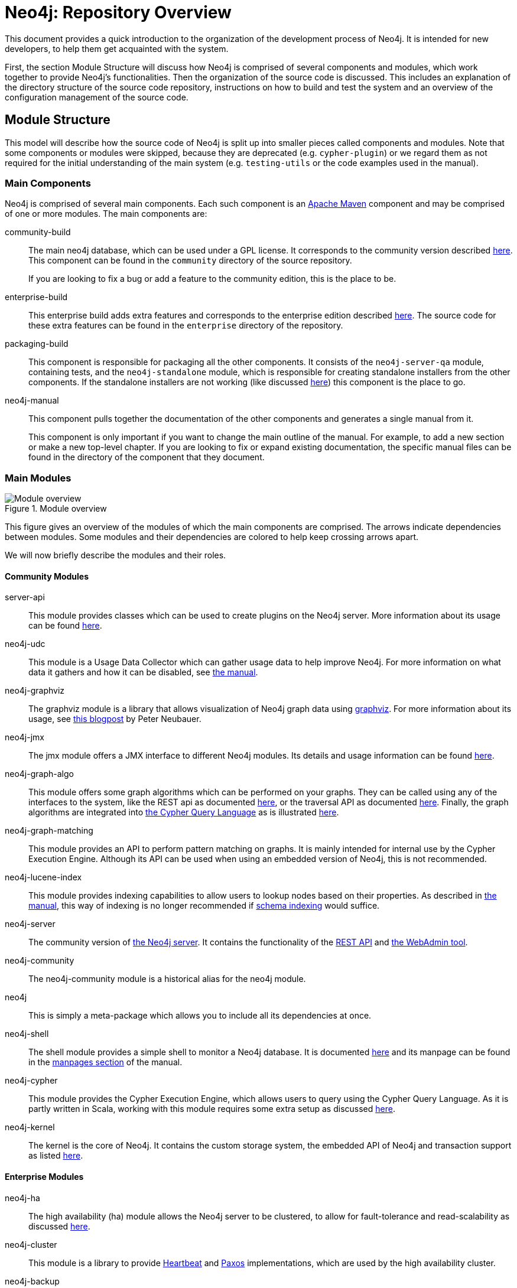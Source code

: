 = Neo4j: Repository Overview =

This document provides a quick introduction to the organization of the development process of Neo4j.
It is intended for new developers, to help them get acquainted with the system.

First, the section Module Structure will discuss how Neo4j is comprised of
several components and modules,
which work together to provide Neo4j's functionalities.
Then the organization of the source code is discussed.
This includes an explanation of the directory structure of the source code repository,
instructions on how to build and test the system
and an overview of the configuration management of the source code.

== Module Structure ==

This model will describe how the source code of Neo4j is split up into smaller pieces 
called components and modules.
Note that some components or modules were skipped, 
because they are deprecated (e.g. `cypher-plugin`) 
or we regard them as not required for the initial understanding of the main system
(e.g. `testing-utils` or the code examples used in the manual).

=== Main Components ===

Neo4j is comprised of several main components.
Each such component is an http://maven.apache.org[Apache Maven] component and may be comprised of one or more modules.
The main components are:

community-build::
  The main neo4j database, which can be used under a GPL license.
  It corresponds to the community version described http://neo4j.com/editions/[here].
  This component can be found in the `community` directory of the source repository.
+
If you are looking to fix a bug or add a feature to the community edition, this is the place to be.

enterprise-build::
  This enterprise build adds extra features and corresponds to the enterprise edition
  described http://neo4j.com/editions/[here].
  The source code for these extra features can be found in the `enterprise` directory of the repository.

packaging-build::
  This component is responsible for packaging all the other components.
  It consists of the `neo4j-server-qa` module, containing tests,
  and the `neo4j-standalone` module, 
  which is responsible for creating standalone installers from the other components.
  If the standalone installers are not working (like discussed https://github.com/neo4j/neo4j/issues/391[here])
  this component is the place to go.

neo4j-manual::
  This component pulls together the documentation of the other components
  and generates a single manual from it.
+
This component is only important if you want to change the main outline of the manual.
For example, to add a new section or make a new top-level chapter.
If you are looking to fix or expand existing documentation,
the specific manual files can be found in the directory of the component that they document.

=== Main Modules ===

.Module overview
image::docs/images/module-overview.png?raw=true[Module overview]

This figure gives an overview of the modules of which the main components are comprised.
The arrows indicate dependencies between modules.
Some modules and their dependencies are colored to help keep crossing arrows apart.

We will now briefly describe the modules and their roles.

==== Community Modules ====

server-api::
  This module provides classes which can be used to create plugins on the Neo4j server.
  More information about its usage can be found http://neo4j.com/docs/milestone/server-plugins.html[here].

neo4j-udc::
  This module is a Usage Data Collector which can gather usage data to help improve Neo4j.
  For more information on what data it gathers and how it can be disabled,
  see http://neo4j.com/docs/milestone/usage-data-collector.html[the manual].

neo4j-graphviz::
  The graphviz module is a library that allows visualization of Neo4j graph data 
  using http://www.graphviz.org[graphviz].
  For more information about its usage, 
  see http://neo4j.com/blog/graph-this-rendering-your-graph-with[this blogpost]
  by Peter Neubauer.

neo4j-jmx::
  The jmx module offers a JMX interface to different Neo4j modules.
  Its details and usage information can be found http://neo4j.com/docs/milestone/jmx-mxbeans.html[here].

neo4j-graph-algo::
  This module offers some graph algorithms which can be performed on your graphs.
  They can be called using any of the interfaces to the system, 
  like the REST api as documented http://neo4j.com/docs/milestone/rest-api-graph-algos.html[here],
  or the traversal API as documented http://neo4j.com/docs/milestone/tutorials-java-embedded-graph-algo.html[here].
  Finally, the graph algorithms are integrated into http://neo4j.com/docs/milestone/cypher-query-lang.html[the Cypher Query Language]
  as is illustrated http://neo4j.com/docs/milestone/query-match.html#match-shortest-path[here].

neo4j-graph-matching::
  This module provides an API
  to perform pattern matching on graphs.
  It is mainly intended for internal use by the Cypher Execution Engine.
  Although its API can be used when using an embedded version of Neo4j,
  this is not recommended.

neo4j-lucene-index::
  This module provides indexing capabilities to allow users to lookup nodes based on their properties.
  As described in http://neo4j.com/docs/milestone/indexing.html[the manual],
  this way of indexing is no longer recommended if http://neo4j.com/docs/milestone/query-schema-index.html[schema indexing] would suffice.

neo4j-server::
  The community version of http://neo4j.com/docs/milestone/reference-documentation.html[the Neo4j server].
  It contains the functionality of the http://neo4j.com/docs/milestone/rest-api.html[REST API]
  and http://neo4j.com/docs/milestone/tools-webadmin.html[the WebAdmin tool].

neo4j-community::
  The neo4j-community module is a historical alias for the neo4j module.

neo4j::
  This is simply a meta-package which allows you to include all its dependencies at once.

neo4j-shell::
  The shell module provides a simple shell to monitor a Neo4j database.
  It is documented http://neo4j.com/docs/milestone/shell.html[here]
  and its manpage can be found in the http://neo4j.com/docs/milestone/manpages.html[manpages section] of the manual.

neo4j-cypher::
  This module provides the Cypher Execution Engine, which allows users to query using the Cypher Query Language.
  As it is partly written in Scala, 
  working with this module requires some extra setup as discussed link:community/cypher/cypher/README.txt[here].

neo4j-kernel::
  The kernel is the core of Neo4j.
  It contains the custom storage system, the embedded API of Neo4j and transaction support as listed link:community/kernel/README.md[here].

==== Enterprise Modules ====

neo4j-ha::
  The high availability (ha) module allows the Neo4j server to be clustered,
  to allow for fault-tolerance and read-scalability as discussed http://neo4j.com/docs/milestone/ha.html[here].

neo4j-cluster::
  This module is a library to provide http://en.wikipedia.org/wiki/Heartbeat_network[Heartbeat]
  and http://en.wikipedia.org/wiki/Paxos_(computer_science)[Paxos] implementations,
  which are used by the high availability cluster.

neo4j-backup::
  This modules provides the possibility of easily creating backups, even from remote machines.
  The features of this module and its usage are documented http://neo4j.com/docs/milestone/operations-backup.html[here]
  and the manpage can be found in the http://neo4j.com/docs/milestone/manpages.html[manpages section]
  of the manual.

neo4j-com::
  The communication module supports the communication between the nodes in the high availability cluster.

neo4j-consistency-check::
  This module contains a tool to check the consistency of a Neo4j data store.
  It is used by the backup module.

neo4j-server-enterprise::
  This version of the Neo4j server incorporates the high availability and clustering features into the Neo4j server.
  It also contains all the features of the community server.

neo4j-enterprise::
  This meta package can be used to easily include a lot of the other modules of Neo4j.

== Codeline Model ==

This section will cover the codeline organization of Neo4j.
The code is currently hosted on https://github.com[Github] and is mainly located in
https://github.com/neo4j/neo4j[the Neo4j repository].

First, an overview of the directory structure of the repository is given.
Then, the build and test approach is discussed.
Finally, the use of git and Github for source code configuration management is discussed.

=== Overview of the directory structure ===

The https://github.com/neo4j/neo4j[main repository]
reflects the structure of components and modules
as discussed in the Module Structure section.

The top-level directories in the repository contain the main components:

`community/`:: contains the community-build component
`enterprise/`:: contains the enterprise-build component
`packaging/`:: contains the packaging-build component
`manual/`:: contains the neo4j-manual component

Inside these component directories, you will find a subdirectory for each module.
For example, the `community/cypher` directory contains the neo4j-cypher module contained in the community component.
The directory names may differ a bit from the module names (cypher versus neo4j-cypher),
but it should not be a problem to figure out where to find a specific module.

Each module is organized according to maven conventions.
So source code can be found in `src/main/java` for Java code
and `src/main/scala` for Scala code.
Tests are located in the `src/test/java` and `src/test/scala` directories.
More information about the maven conventions can be found http://maven.apache.org/guides/introduction/introduction-to-the-standard-directory-layout.html[here].

Finally, each module can have documentation.
This documentation is located in the `src/docs` folder,
which is organized as described http://neo4j.com/docs/milestone/community-docs.html#_file_structure_in_emphasis_docs_jar_emphasis[here].
These documentation files can be incorporated into http://neo4j.com/docs/milestone/index.html[the manual]
by including them in the neo4j-manual component.

=== Build, Integration, Test approach ===

The source code of Neo4j can be built and tested using http://maven.apache.org[Apache Maven],
a build automation tool used primarily for Java projects.

To build from the sources and run the unit tests,
a simple `mvn clean install` in the main repository should suffice.
This will also run the unit tests.
If you don't want to run the unit tests,
add `-DskipTests` to the maven call,
which will skip the execution of the unit tests.
If you don't even want to compile the tests,
use `-Dmaven.test.skip=true` instead.
For more information about building Neo4j,
please consult the link:README.asciidoc[main readme].
For further instructions on building the manual,
please refer to the link:manual/README.asciidoc[manual component's readme].

The test cases are named according to the configuration of the maven http://maven.apache.org/surefire/maven-surefire-plugin/[surefire plugin].
At the time of writing, this configuration can be found in the http://mvnrepository.com/artifact/org.neo4j.build/grandparent/[grandparent pom file]
and the following names are allowed (using * as wildcard for any number of characters):

- Test*.java
- *Test.java
- *Tests.java
- *TestCase.java

For unit tests related to the documentation there is addition configuration in the
link:pom.xml[main repository's pom file],
which allows the following names:

- DocTest*.java
- *DocTest.java
- *DocTests.java
- *DocTestCase.java

Integration tests are run using the http://maven.apache.org/surefire/maven-failsafe-plugin/[failsafe plugin].
So these should be named according to the configuration of the failsafe plugin.
At the time of writing the http://maven.apache.org/surefire/maven-failsafe-plugin/examples/inclusion-exclusion.html[default configuration]
is used.
So please name your integration tests accordingly:

- IT*.java
- *IT.java
- *ITCase.java

Again, there is extra configuration for the test cases related to documentation.
This also allows the following names:

- DocIT*.java
- *DocIT.java
- *DocITCase.java

=== Contributing Process ===

If you want to contribute to the system,
please read http://neo4j.com/developer/contributing-code/[this page],
which describes some general guidelines for contributing.
Note that test-driven development (write tests first, code later) is recommended.
Your contribution should adhere to the structure as described
in section Overview of the directory structure.

=== Configuration management ===

http://git-scm.com[Git] is used as the version control system for the source code.
Work can be done on different releases at the same time,
as they are located on their own branch.

Configuration files for the http://www.eclipse.org[Eclipse]
and http://www.jetbrains.com/idea/[Intellij IDEA]
IDEs can be found https://github.com/neo4j/neo4j.github.com/tree/master/code-style[here].
These files will configure your IDE to use the Neo4j coding style.
